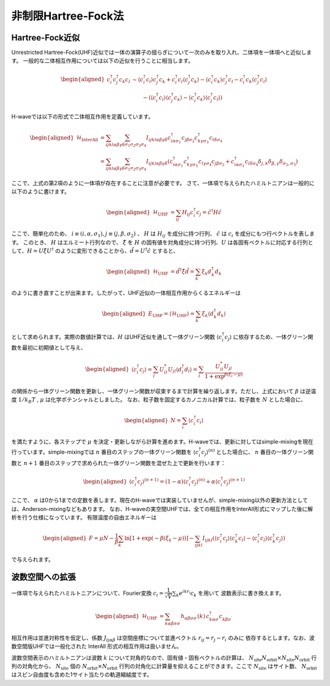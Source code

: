 .. highlight:: none

.. _algorithm_sec:

非制限Hartree-Fock法
==========================

Hartree-Fock近似
*************************

Unrestricted Hartree-Fock(UHF)近似では一体の演算子の揺らぎについて一次のみを取り入れ、二体項を一体項へと近似します。
一般的な二体相互作用については以下の近似を行うことに相当します。

.. math::
   \begin{aligned}
   c_{i}^{\dagger}c_{j}^{\dagger}c_{k}c_{l} 
   &\sim \langle c_{i}^{\dagger} c_l\rangle c_{j}^{\dagger} c_k   +  c_{i}^{\dagger} c_l \langle c_{j}^{\dagger} c_k\rangle - \langle c_{i}^{\dagger} c_k\rangle c_{j}^{\dagger} c_l -  c_{i}^{\dagger} c_k \langle c_{j}^{\dagger} c_l\rangle \nonumber\\
   &\qquad -(\langle c_{i}^{\dagger} c_l\rangle \langle c_{j}^{\dagger} c_k\rangle - \langle c_{i}^{\dagger} c_k\rangle \langle c_{j}^{\dagger} c_l\rangle)
   \end{aligned}

H-waveでは以下の形式で二体相互作用を定義しています。
   
.. math::
   \begin{aligned}
   \mathcal{H}_\text{InterAll} &= \sum_{ijkl\alpha\beta\gamma\delta} \sum_{\sigma_1 \sigma_2 \sigma_3 \sigma_4}  I_{ijkl\alpha\beta\gamma\delta} c^\dagger_{i\alpha\sigma_1} c_{j\beta\sigma_2} c^\dagger_{k\gamma\sigma_3} c_{l\delta\sigma_4} \nonumber\\
   &= \sum_{ijkl\alpha\beta\gamma\delta} \sum_{\sigma_1 \sigma_2 \sigma_3 \sigma_4}  I_{ijkl\alpha\beta\gamma\delta} (c^\dagger_{i\alpha\sigma_1} c^\dagger_{k\gamma\sigma_3} c_{l\gamma\sigma_4} c_{j\beta\sigma_2} + c^\dagger_{i\alpha\sigma_1} c_{l\delta\sigma_4}\delta_{j,k}\delta_{\beta,\gamma}\delta_{\sigma_2,\sigma_3})
   \end{aligned}

ここで、上式の第2項のように一体項が存在することに注意が必要です。
さて、一体項で与えられたハミルトニアンは一般的に以下のように書けます。

.. math::
   \begin{aligned}
   \mathcal{H}_\text{UHF} &= \sum_{ij} H_{ij} c^\dagger_{i} c_{j} = \hat{c}^\dagger H \hat{c}
   \end{aligned}

ここで、簡単化のため、 :math:`i\equiv(i, \alpha, \sigma_1), j\equiv(j, \beta, \sigma_2)` 、 :math:`H` は :math:`H_{ij}` を成分に持つ行列、 :math:`\hat{c}` は :math:`c_{i}` を成分にもつ行ベクトルを表します。
このとき、 :math:`H` はエルミート行列なので、 :math:`\hat{\xi}` を :math:`H` の固有値を対角成分に持つ行列、:math:`U` は各固有ベクトルに対応する行列として、:math:`H=U \hat{\xi} U^\dagger` のように変形できることから、:math:`\hat{d} = U^\dagger \hat{c}` とすると、

.. math::
   \begin{aligned}
   \mathcal{H}_\text{UHF} &= \hat{d}^\dagger \hat{\xi} \hat{d} =  \sum_{k} \xi_k d_k^\dagger d_k 
   \end{aligned}
   
のように書き直すことが出来ます。したがって、UHF近似の一体相互作用からくるエネルギーは

.. math::
   \begin{aligned}
   E_\text{UHF} = \langle \mathcal{H}_\text{UHF} \rangle = \sum_{k} \xi_k \langle d_k^\dagger d_k \rangle
   \end{aligned}

として求められます。実際の数値計算では、:math:`H` はUHF近似を通して一体グリーン関数 :math:`\langle c_{i}^\dagger c_{j}\rangle` に依存するため、一体グリーン関数を最初に初期値として与え、

.. math::
   \begin{aligned}
   \langle c_{i}^\dagger c_{j}\rangle = \sum_{l} U_{il}^* U_{jl} \langle d_l^\dagger d_l \rangle = \sum_{l} \frac{U_{il}^* U_{jl}}{1+\exp^{\beta(\xi_l -\mu)}}
   \end{aligned}

の関係から一体グリーン関数を更新し、一体グリーン関数が収束するまで計算を繰り返します。ただし、上式において :math:`\beta` は逆温度 :math:`1/ k_B T` , :math:`\mu` は化学ポテンシャルとしました。 
なお、粒子数を固定するカノニカル計算では、粒子数を :math:`N` とした場合に、

.. math::
   \begin{aligned}
   N = \sum_{i} \langle c_i^{\dagger} c_i \rangle
   \end{aligned}

を満たすように、各ステップで :math:`\mu` を決定・更新しながら計算を進めます。H-waveでは、更新に対してはsimple-mixingを現在行っています。simple-mixingでは :math:`n` 番目のステップの一体グリーン関数を :math:`\langle c_{i}^\dagger c_{j}\rangle^{(n)}`  とした場合に、 :math:`n` 番目の一体グリーン関数と :math:`n+1` 番目のステップで求められた一体グリーン関数を混ぜた上で更新を行います：

.. math::
   \begin{aligned}
   \langle c_{i}^\dagger c_{j}\rangle^{(n+1)} = (1-\alpha) \langle c_{i}^\dagger c_{j}\rangle^{(n)} +  \alpha \langle c_{i}^\dagger c_{j}\rangle^{(n+1)} 
   \end{aligned}

ここで、 :math:`\alpha` は0から1までの定数を表します。現在のH-waveでは実装していませんが、simple-mixing以外の更新方法としては、Anderson-mixingなどもあります。
なお、H-waveの実空間UHFでは、全ての相互作用をInterAll形式にマップした後に解析を行う仕様になっています。
有限温度の自由エネルギーは

.. math::
   \begin{aligned}
   F = \mu N -\frac{1}{\beta}\sum_k \ln \left[ 1+\exp (-\beta(\xi_k - \mu)) \right]
    - \sum_{ijkl} I_{ijkl} (\langle c_{i}^{\dagger} c_j\rangle \langle c_{k}^{\dagger} c_l\rangle - \langle c_{i}^{\dagger} c_l\rangle \langle c_{k}^{\dagger} c_j\rangle)
   \end{aligned}

で与えられます。

波数空間への拡張
*************************

一体項で与えられたハミルトニアンについて、Fourier変換 :math:`c_i = \dfrac{1}{\sqrt{V}} \sum_k e^{ikr_i} c_k` を用いて
波数表示に書き換えます。

.. math::
   \begin{aligned}
   \mathcal{H}_\text{UHF}
   &=
   \sum_{k\alpha\beta\sigma\sigma^\prime}
   h_{\alpha\beta\sigma\sigma^\prime}(k)\,
   c_{k\alpha\sigma}^\dagger c_{k\beta\sigma^\prime}^{\phantom\dagger}
   \end{aligned}

相互作用は並進対称性を仮定し、係数 :math:`J_{ij\alpha\beta}` は空間座標について並進ベクトル :math:`r_{ij}=r_j - r_i` のみに
依存するとします。なお、波数空間版UHFでは一般化された InterAll 形式の相互作用は扱いません。

波数空間表示のハミルトニアンは波数 :math:`k` について対角的なので、固有値・固有ベクトルの計算は、
:math:`N_\text{site}N_\text{orbit} \times N_\text{site}N_\text{orbit}` 行列の対角化から、
:math:`N_\text{site}` 個の :math:`N_\text{orbit} \times N_\text{orbit}` 行列の対角化に計算量を抑えることができます。ここで :math:`N_\text{site}` はサイト数、 :math:`N_\text{orbit}` はスピン自由度も含めた1サイト当たりの軌道縮絨度です。
